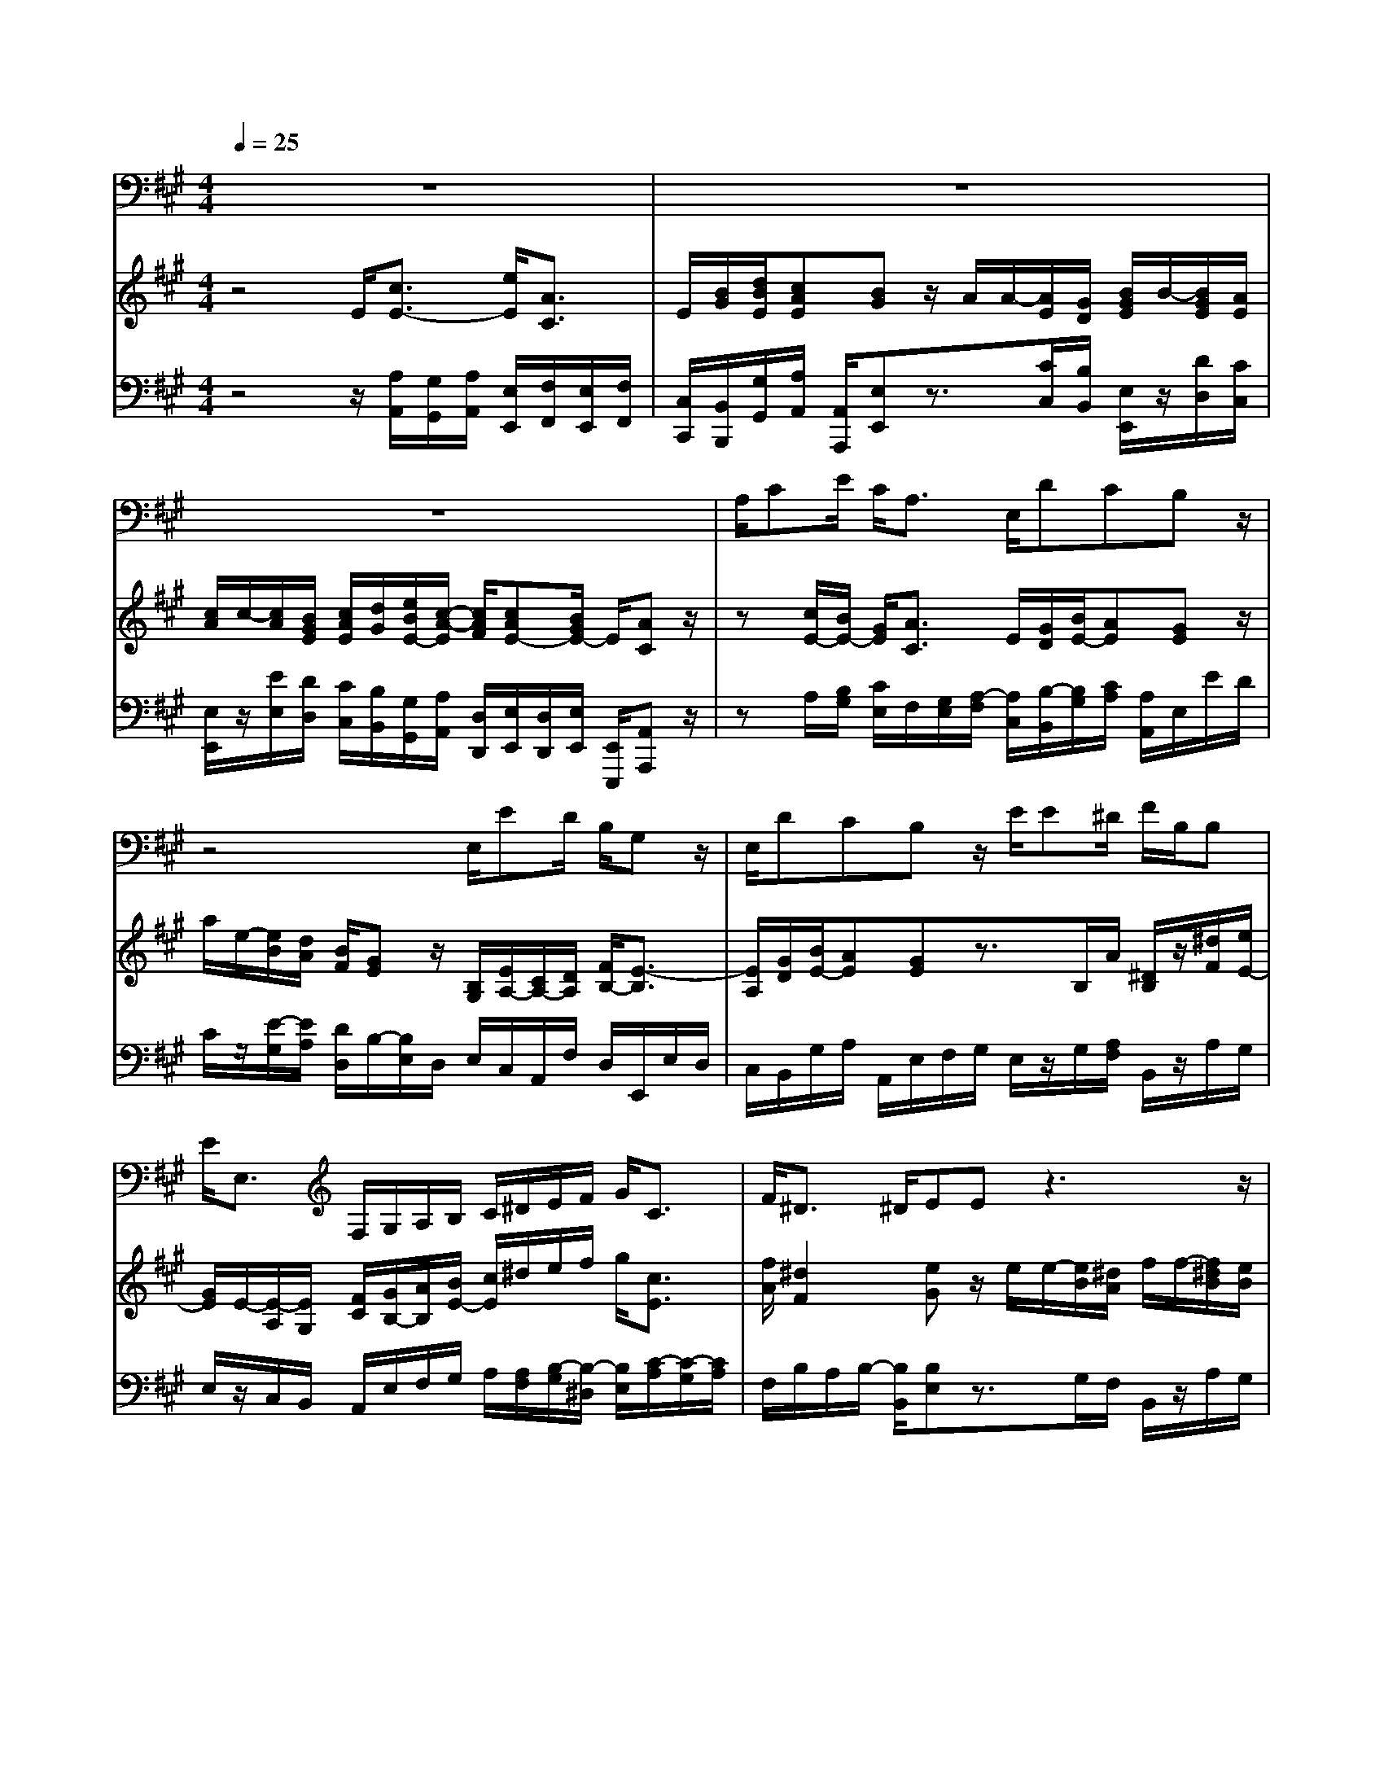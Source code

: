 % input file /home/ubuntu/MusicGeneratorQuin/training_data/handel/mess_32.mid
% format 1 file 13 tracks
X: 1
T: 
M: 4/4
L: 1/8
Q:1/4=25
K:A % 3 sharps
%The Messiah #32: But Thou didst not leave His soul in hell
%By G.F. Handel
%Copyright \0xa9 1912 by G. Schirmer, Inc.
%Generated by NoteWorthy Composer
% MIDI Key signature, sharp/flats=3  minor=0
% Time signature=4/4  MIDI-clocks/click=24  32nd-notes/24-MIDI-clocks=8
V:1
%Tenor Sax
%%MIDI program 66
z8|z8|z8|A,/2CE/2 C<A, E,/2DCB,z/2|
z4 E,/2ED/2 B,/2G,z/2|E,/2DCB,z/2 E/2E^D/2 F/2B,/2B,|E<E, F,/2G,/2A,/2B,/2 C/2^D/2E/2F/2 G<C|F<^D ^D/2EEz3z/2|
z8|E,/2B,B,/2 G,<E, E/2A,G,F,z/2|F,/2B,A,G,z/2 B,/2E=DCz/2|E<G, A,/2B,z4z/2|
C/2D/2C/2D/2 B,/2C/2B,/2C/2 A,<B, C/2A,3/2-|A,/2z/2C/2B,/2 A,/2G,/2F,/2E,z3z/2|A,/2A,G,/2 B,/2B,/2A,/2A,/2 C/2CB,/2 C/2D/2B,/2C/2|E/2F,/2G,/2A,/2 B,<E, D/2CB,A,A,/2-|
A,/2z3z/2 E<F A,/2G,/2E,/2E/2-|E/2EDD/2C E/2F,/2G,/2A,/2 B,<E,|F,/2G,/2A,/2B,/2 C<F, D<G, G,/2A,A,/2-|A,/2
V:2
%Violin Accomp
%%MIDI program 40
z4 E/2[c3/2E3/2-] [e/2E/2][A3/2C3/2]|E/2[B/2G/2][d/2B/2E/2][cAE][BG]z/2 A/2A/2-[A/2E/2][G/2D/2] [B/2G/2E/2]B/2-[B/2G/2E/2][A/2E/2]|[c/2A/2]c/2-[c/2A/2][B/2G/2E/2] [c/2A/2E/2][d/2G/2][e/2B/2E/2-][c/2-A/2-E/2] [c/2A/2F/2][cAE-][B/2G/2E/2-] E/2[AC]z/2|z[c/2E/2-][B/2E/2-] [G/2E/2][A3/2C3/2] E/2[G/2D/2][B/2E/2-][AE][GE]z/2|
a/2e/2-[e/2B/2][d/2A/2] [B/2F/2][GE]z/2 [B,/2G,/2][E/2A,/2-][C/2A,/2-][D/2A,/2] [F/2B,/2-][E3/2-B,3/2]|[E/2A,/2][G/2D/2][B/2E/2-][AE][GE]z3/2B,/2A/2 [^D/2B,/2]z/2[^d/2F/2][e/2E/2-]|[G/2E/2]E/2-[E/2-A,/2][E/2G,/2] [F/2C/2][G/2B,/2-][A/2B,/2][B/2E/2-] [c/2E/2]^d/2e/2f/2 g/2[c3/2E3/2]|[f/2A/2][^d2F2][eG]z/2 e/2e/2-[e/2B/2][^d/2A/2] f/2f/2-[f/2^d/2B/2][e/2B/2]|
g/2g/2-[g/2e/2][f/2^d/2B/2-] [g/2e/2B/2][a/2^d/2][b/2f/2B/2-][g/2e/2-B/2] [f/2e/2c/2][geB-][f/2-^d/2-B/2] [f/2^d/2A/2][eG]z/2|E/2[B/2-F/2][B/2E/2][B/2F/2] [G/2^D/2][E3/2G,3/2] [e/2B/2E/2][A/2-^D/2][A/2F/2][GE][F3/2^D3/2]|[F/2^D/2][BE][A/2-^D/2A,/2] [A/2F/2B,/2][GEB,]z/2 [B/2G/2][eA][=d/2-G/2=D/2] [d/2B/2E/2][c3/2A3/2E3/2]|[e/2A/2E/2][G-D][G/2C/2-] [A/2C/2][BB,][c/2-A/2] [c/2E/2][G/2-D/2][G/2-B,/2][G/2E/2] [A/2C/2][BE]z/2|
C/2D/2C/2D/2 [E/2B,/2][E/2-C/2][E/2-B,/2][E/2C/2] [A/2E/2][B/2-F/2][B/2-E/2][B/2F/2] [c/2G/2][A3/2C3/2-]|[E/2C/2-][F-C][FB,-][E/2-B,/2][E/2-A,/2][E/2B,/2] [c/2G/2E/2][d/2A/2D/2][c/2G/2E/2][d/2A/2D/2] [B/2E/2][c/2E/2-][B/2E/2-][c/2E/2-]|[E/2E/2]z/2[E/2A,/2][D/2B,/2] [E/2G,/2]z/2[EA,] [A/2E/2]z/2[A/2C/2][G/2B,/2] [A/2A,/2][G/2D/2B,/2-][B/2E/2B,/2][A/2-C/2]|[A/2E/2][F/2A,/2][G/2D/2][A/2E/2] [B/2F/2][E/2-G,/2][E/2C/2]D/2 [d/2B/2E/2][c/2-A/2-E/2][c/2A/2F/2][B/2-G/2-B,/2] [B/2G/2E/2][A/2-C/2][A/2-D/2][A/2E/2]|
A/2A/2-[A/2E/2][G/2D/2] [B/2G/2E/2]B/2-[B/2G/2]A/2 [c/2E/2][cF-][B/2F/2-] [d/2F/2][dG-][c/2G/2]|[e/2A/2][A/2F/2-][G/2F/2-][A/2F/2] [B/2E/2]Ez/2 [A/2E/2][F/2D/2-][G/2D/2][A/2E/2] [B/2F/2D/2][GE-][A/2E/2]|[F/2D/2][G/2D/2][A/2E/2-][B/2E/2-] [c/2E/2][F2D2][E3/2B,3/2-G,3/2-] [D/2B,/2G,/2][CA,]z/2|a/2a/2-[a/2e/2][g/2d/2] b/2b/2-[b/2g/2e/2][a/2e/2] c'/2A/2-[A/2-D/2][A/2C/2] [B/2F/2D/2][c/2E/2][d/2G/2][e/2A/2-]|
[f/2A/2][g/2d/2][a/2e/2-][b/2e/2-] [c'/2e/2][f-A][f/2B/2] [b/2d/2][g3/2e3/2-B3/2-] [a/2e/2B/2][a/2c/2A/2]A/2d/2-|[d/2-F/2][d/2G/2-][e/2G/2]c/2- [c/2E/2-][c/2E/2][G/2D/2][A/2C/2] [F/2D/2][G3/2E3/2-B,3/2-] [A/2E/2B,/2][AEC]A,/2-|A,/2
V:3
%Cello Accomp
%%MIDI program 42
z4 z/2[A,/2A,,/2][G,/2G,,/2][A,/2A,,/2] [E,/2E,,/2][F,/2F,,/2][E,/2E,,/2][F,/2F,,/2]|[C,/2C,,/2][B,,/2B,,,/2][G,/2G,,/2][A,/2A,,/2] [A,,/2A,,,/2][E,E,,]z3/2[C/2C,/2][B,/2B,,/2] [E,/2E,,/2]z/2[D/2D,/2][C/2C,/2]|[E,/2E,,/2]z/2[E/2E,/2][D/2D,/2] [C/2C,/2][B,/2B,,/2][G,/2G,,/2][A,/2A,,/2] [D,/2D,,/2][E,/2E,,/2][D,/2D,,/2][E,/2E,,/2] [E,,/2E,,,/2][A,,A,,,]z/2|zA,/2[B,/2G,/2] [C/2E,/2]F,/2[G,/2E,/2][A,/2-F,/2] [A,/2C,/2][B,/2-B,,/2][B,/2G,/2][C/2A,/2] [A,/2A,,/2]E,/2E/2D/2|
C/2z/2[E/2-G,/2][E/2A,/2] [D/2D,/2]B,/2-[B,/2E,/2]D,/2 E,/2C,/2A,,/2F,/2 D,/2E,,/2E,/2D,/2|C,/2B,,/2G,/2A,/2 A,,/2E,/2F,/2G,/2 E,/2z/2G,/2[A,/2F,/2] B,,/2z/2A,/2G,/2|E,/2z/2C,/2B,,/2 A,,/2E,/2F,/2G,/2 A,/2[A,/2F,/2][B,/2-G,/2][B,/2-^D,/2] [B,/2E,/2][C/2-A,/2][C/2-G,/2][C/2A,/2]|F,/2B,/2A,/2B,/2- [B,/2B,,/2][B,E,]z3/2G,/2F,/2 B,,/2z/2A,/2G,/2|
B,,/2z/2B,/2A,/2 G,/2F,/2^D/2E/2 A,/2B,/2A,/2B,/2 B,,/2E,/2F,/2G,/2|E,/2^D,/2C,/2^D,/2 B,,/2C,/2B,,/2C,/2 G,,/2F,,/2^D,/2E,/2 E,,/2B,,/2C,/2B,,/2|A,,/2G,,/2E,/2F,,/2 ^D,/2E,/2F,/2E,/2 =D,/2C,/2A,/2B,,/2 G,/2A,,/2E,/2A,/2|C,/2[B,B,,][E,A,,][G,E,]A,/2 C,/2B,,/2E,/2C,/2 A,,/2[G,/2E,/2][A,/2F,/2][B,/2G,/2]|
[G,/2E,/2][A,/2F,/2][G,/2E,/2][A,/2F,/2] G,/2A,/2G,/2A,/2 C,/2D,/2C,/2D,/2 E,/2F,/2E,/2F,/2|z/2D,^D,E,/2F,/2G,/2 z/2F,/2E,/2F,/2 G,/2A,/2G,/2A,/2|C/2z/2C,/2B,,/2 E,,/2z/2=D,/2C,/2 E,,/2z/2E,/2D,/2 C,/2B,,/2G,/2A,/2-|[A,/2C,/2]D,/2B,,/2C,/2 D,/2E,/2C,/2F,/2 G,/2A,/2D,/2E,/2 E,,/2A,,/2B,,/2C,/2|
A,,/2z/2C/2B,/2 E,/2z/2=D/2C/2 A,/2D-[D/2D,/2-] [C/2D,/2][B,E,]E/2|C,/2[E/2-F,/2][E/2E,/2][D/2-F,/2] [D/2G,/2][D/2A,/2-][C/2A,/2]A,,/2 [A,/2C,/2][A,/2D,/2][B,/2B,,/2][A,/2C,/2] D,/2[B,/2-E,/2][B,/2D,/2][A,/2-C,/2]|[A,/2D,/2][B,/2B,,/2][A,/2C,/2][E,/2G,,/2] [A,/2A,,/2][A,/2-D,/2][A,/2-C,/2][A,/2D,/2] B,,/2E,E,,A,,/2B,,/2C,/2|A,,/2z/2[C/2C,/2][B,/2B,,/2] [E,/2E,,/2]z/2[D/2D,/2][C/2C,/2] [A,/2A,,/2]z/2[F,/2F,,/2][E,/2E,,/2] [D,/2D,,/2][A,/2A,,/2][B,/2B,,/2][C/2C,/2]|
[D/2D,/2][B,/2B,,/2][C/2C,/2][G,/2G,,/2] [A,/2A,,/2][D/2D,/2][C/2C,/2][D/2D,/2] [B,/2B,,/2][E/2E,/2][D/2D,/2][E/2E,/2] [E,/2E,,/2][F,F,,]z/2|[B,/2B,,/2][E,E,,]z/2 [G,/2G,,/2][A,/2A,,/2][E,/2E,,/2][F,/2F,,/2] [D,/2D,,/2][E,E,,][E,,E,,,][A,,3/2-A,,,3/2-]|[A,,/2A,,,/2]
%The Messiah
%by G.F. Handel
%#32: Air for Tenor
%But Thou didst not leave
%His soul in hell
%\0xa9 1912 G. Schirmer, Inc.
%Sequenced by:
%patriotbot@aol.com
%6 February, 1998
